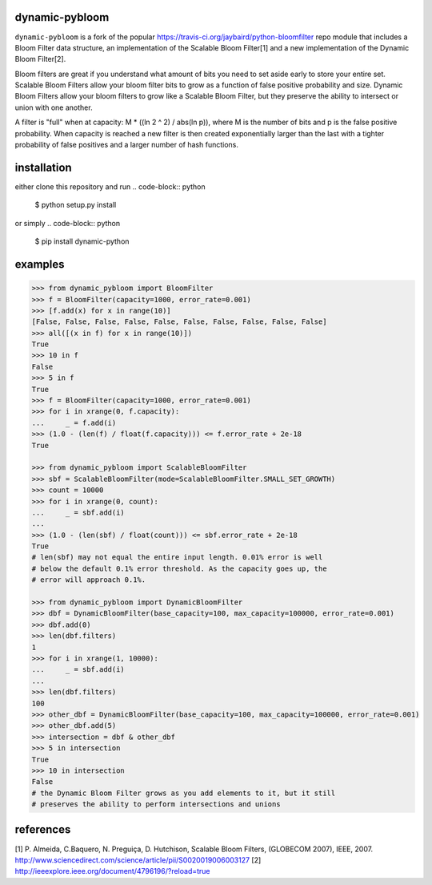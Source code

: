 dynamic-pybloom
===============

``dynamic-pybloom`` is a fork of the popular https://travis-ci.org/jaybaird/python-bloomfilter repo module
that includes a Bloom Filter data structure, an implementation of the Scalable Bloom Filter[1] and
a new implementation of the Dynamic Bloom Filter[2].

Bloom filters are great if you understand what amount of bits you need to set
aside early to store your entire set. Scalable Bloom Filters allow your bloom
filter bits to grow as a function of false positive probability and size.
Dynamic Bloom Filters allow your bloom filters to grow like a Scalable
Bloom Filter, but they preserve the ability to intersect or union with
one another.

A filter is "full" when at capacity: M * ((ln 2 ^ 2) / abs(ln p)), where M
is the number of bits and p is the false positive probability. When capacity
is reached a new filter is then created exponentially larger than the last
with a tighter probability of false positives and a larger number of hash
functions.

installation
============
either clone this repository and run
.. code-block:: python

    $ python setup.py install
..
or simply
.. code-block:: python

    $ pip install dynamic-python
..

examples
========
.. code-block:: python

    >>> from dynamic_pybloom import BloomFilter
    >>> f = BloomFilter(capacity=1000, error_rate=0.001)
    >>> [f.add(x) for x in range(10)]
    [False, False, False, False, False, False, False, False, False, False]
    >>> all([(x in f) for x in range(10)])
    True
    >>> 10 in f
    False
    >>> 5 in f
    True
    >>> f = BloomFilter(capacity=1000, error_rate=0.001)
    >>> for i in xrange(0, f.capacity):
    ...     _ = f.add(i)
    >>> (1.0 - (len(f) / float(f.capacity))) <= f.error_rate + 2e-18
    True

    >>> from dynamic_pybloom import ScalableBloomFilter
    >>> sbf = ScalableBloomFilter(mode=ScalableBloomFilter.SMALL_SET_GROWTH)
    >>> count = 10000
    >>> for i in xrange(0, count):
    ...     _ = sbf.add(i)
    ...
    >>> (1.0 - (len(sbf) / float(count))) <= sbf.error_rate + 2e-18
    True
    # len(sbf) may not equal the entire input length. 0.01% error is well
    # below the default 0.1% error threshold. As the capacity goes up, the
    # error will approach 0.1%.

    >>> from dynamic_pybloom import DynamicBloomFilter
    >>> dbf = DynamicBloomFilter(base_capacity=100, max_capacity=100000, error_rate=0.001)
    >>> dbf.add(0)
    >>> len(dbf.filters)
    1
    >>> for i in xrange(1, 10000):
    ...     _ = sbf.add(i)
    ...
    >>> len(dbf.filters)
    100
    >>> other_dbf = DynamicBloomFilter(base_capacity=100, max_capacity=100000, error_rate=0.001)
    >>> other_dbf.add(5)
    >>> intersection = dbf & other_dbf
    >>> 5 in intersection
    True
    >>> 10 in intersection
    False
    # the Dynamic Bloom Filter grows as you add elements to it, but it still
    # preserves the ability to perform intersections and unions

..
references
==========
[1] P. Almeida, C.Baquero, N. Preguiça, D. Hutchison, Scalable Bloom Filters,
(GLOBECOM 2007), IEEE, 2007. http://www.sciencedirect.com/science/article/pii/S0020019006003127
[2] http://ieeexplore.ieee.org/document/4796196/?reload=true

